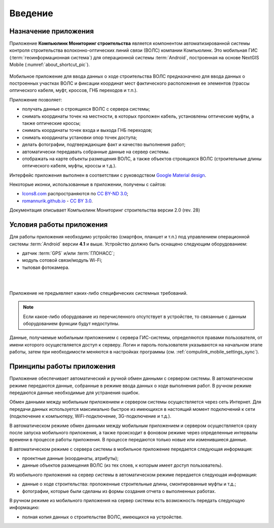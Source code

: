.. sectionauthor:: Александр Мурый <amuriy@gmail.com>

.. _compulink_mobile_intro:
   
Введение
========


Назначение приложения
----------------------

Приложение **Компьюлинк Мониторинг строительства** является компонентом автоматизированной системы контроля строительства волоконно-оптических линий связи (ВОЛС) компании Компьюлинк. Это мобильная ГИС (:term:`геоинформационная система`) для операционной системы :term:`Android`, построенная на основе NextGIS Mobile (:numref:`about_shortcut_pic`).


.. figure:: _static/about.png
   :name: about_shortcut_pic
   :align: center
   :height: 10cm

Мобильное приложение для ввода данных о ходе строительства ВОЛС предназначено для ввода данных о построенных участках ВОЛС и фиксации координат мест фактического расположения ее элементов (трассы оптического кабеля, муфт, кроссов, ГНБ переходов и т.п.). 

Приложение позволяет:

* получать данные о строящихся ВОЛС с сервера системы;
* снимать координаты точек на местности, в которых проложен кабель, установлены оптические муфты, а также оптические кроссы;
* снимать координаты точек входа и выхода ГНБ переходов;
* снимать координаты установки опор точек доступа;
* делать фотографии, подтверждающие факт и качество выполнения работ;
* автоматически передавать собранные данные на сервер системы.
* отображать на карте объекты размещения ВОЛС, а также объектов строящихся ВОЛС (строительные длины оптического кабеля, муфты, кроссы и т.д.).

Интерфейс приложения выполнен в соответствии с руководством `Google Material design <http://www.google.com/design/spec/material-design/introduction.html>`_.

Некоторые иконки, использованные в приложении, получены с сайтов:

* `Icons8.com <http://icons8.com/android-icons>`_ распространяются по `CC BY-ND 3.0 <http://creativecommons.org/licenses/by-nd/3.0/>`_;
* `romannurik.github.io <http://romannurik.github.io/AndroidAssetStudio/icons-launcher.html>`_ - `CC BY 3.0 <http://creativecommons.org/licenses/by/3.0/>`_.

.. only:: latex

   Данная документация распространяется по лицензии Creative Commons 
   **"Attribution-NoDerivs" ("Атрибуция — Без производных произведений") СC BY-ND**
   
   .. image:: _static/cc_by.png  

Документация описывает Компьюлинк Мониторинг строительства версии 2.0 (rev. 28)

 

Условия работы приложения
----------------------------

Для работы приложения необходимо устройство (смартфон, планшет и т.п.) под 
управлением операционной системы :term:`Android` версии **4.1** и выше.
Устройство должно быть оснащено следующим оборудованием:

* датчик :term:`GPS` и/или :term:`ГЛОНАСС`;
* модуль сотовой связи/модуль Wi-Fi;
* тыловая фотокамера. 

|
|
Приложение не предъявляет каких-либо специфических системных требований.
  
.. note::

   Если какое-либо оборудование из перечисленного отсутствует в устройстве, то связанные с данным оборудованием функции будут недоступны.

Данные, получаемые мобильным приложением с сервера ГИС-системы, определяются правами пользователя, от имени которого осуществляется доступ к серверу. Логин и пароль пользователя указываются на начальном этапе работы, затем при необходимости меняются в настройках программы (см. :ref:`compulink_mobile_settings_sync`).


Принципы работы приложения
------------------------------

Приложение обеспечивает автоматический и ручной обмен данными с сервером системы.
В автоматическом режиме передаются данные, собранные в режиме ввода данных о ходе выполнения работ. В ручном режиме передаются данные необходимые для устранения ошибок.

Обмен данными между мобильным приложением и сервером системы осуществляется через сеть Интернет. Для передачи данных используется максимально быстрое из имеющихся в настоящий момент подключений к сети (подключение к компьютеру, WiFi-подключение, 3G-подключение и т.д.).

В автоматическом режиме обмен данными между мобильным приложением и сервером осуществляется сразу после запуска мобильного приложения, а также происходит в фоновом режиме через определенные интервалы времени в процессе работы приложения. В процессе передаются только новые или изменившиеся данные.


В автоматическом режиме с сервера системы в мобильное приложение передается следующая информация:

* проектные данные (координаты, атрибуты);
* данные объектов размещения ВОЛС (из тех слоев, к которым имеет доступ пользователь).

Из мобильного приложения на сервер системы в автоматическом режиме передается следующая информация:

* данные о ходе строительства: проложенные строительные длины, смонтированные муфты и т.д.;
* фотографии, которые были сделаны из формы создания отчета о выполненных работах.

В ручном режиме из мобильного приложения на сервер системы есть возможность передать следующую информацию:

* полная копия данных о строительстве ВОЛС, имеющихся на устройстве.
